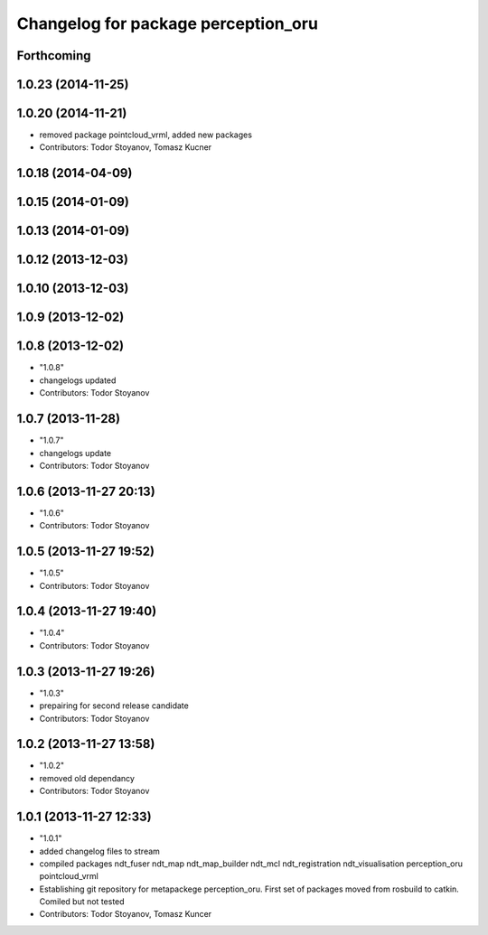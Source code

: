 ^^^^^^^^^^^^^^^^^^^^^^^^^^^^^^^^^^^^
Changelog for package perception_oru
^^^^^^^^^^^^^^^^^^^^^^^^^^^^^^^^^^^^

Forthcoming
-----------

1.0.23 (2014-11-25)
-------------------

1.0.20 (2014-11-21)
-------------------
* removed package pointcloud_vrml, added new packages
* Contributors: Todor Stoyanov, Tomasz Kucner

1.0.18 (2014-04-09)
-------------------

1.0.15 (2014-01-09)
-------------------

1.0.13 (2014-01-09)
-------------------

1.0.12 (2013-12-03)
-------------------

1.0.10 (2013-12-03)
-------------------

1.0.9 (2013-12-02)
------------------

1.0.8 (2013-12-02)
------------------
* "1.0.8"
* changelogs updated
* Contributors: Todor Stoyanov

1.0.7 (2013-11-28)
------------------
* "1.0.7"
* changelogs update
* Contributors: Todor Stoyanov

1.0.6 (2013-11-27 20:13)
------------------------
* "1.0.6"
* Contributors: Todor Stoyanov

1.0.5 (2013-11-27 19:52)
------------------------
* "1.0.5"
* Contributors: Todor Stoyanov

1.0.4 (2013-11-27 19:40)
------------------------
* "1.0.4"
* Contributors: Todor Stoyanov

1.0.3 (2013-11-27 19:26)
------------------------
* "1.0.3"
* prepairing for second release candidate
* Contributors: Todor Stoyanov

1.0.2 (2013-11-27 13:58)
------------------------
* "1.0.2"
* removed old dependancy
* Contributors: Todor Stoyanov

1.0.1 (2013-11-27 12:33)
------------------------
* "1.0.1"
* added changelog files to stream
* compiled packages ndt_fuser  ndt_map  ndt_map_builder  ndt_mcl  ndt_registration  ndt_visualisation  perception_oru  pointcloud_vrml
* Establishing git repository for metapackege perception_oru. First set of packages moved from rosbuild to catkin. Comiled but not tested
* Contributors: Todor Stoyanov, Tomasz Kuncer
